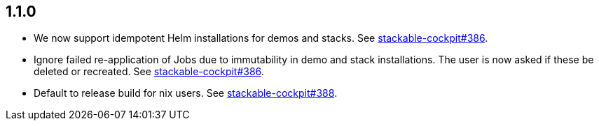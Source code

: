 == 1.1.0

* We now support idempotent Helm installations for demos and stacks.
  See https://github.com/stackabletech/stackable-cockpit/pull/386[stackable-cockpit#386].
* Ignore failed re-application of Jobs due to immutability in demo and stack installations.
  The user is now asked if these be deleted or recreated.
  See https://github.com/stackabletech/stackable-cockpit/pull/386[stackable-cockpit#386].
* Default to release build for nix users.
  See https://github.com/stackabletech/stackable-cockpit/pull/388[stackable-cockpit#388].
